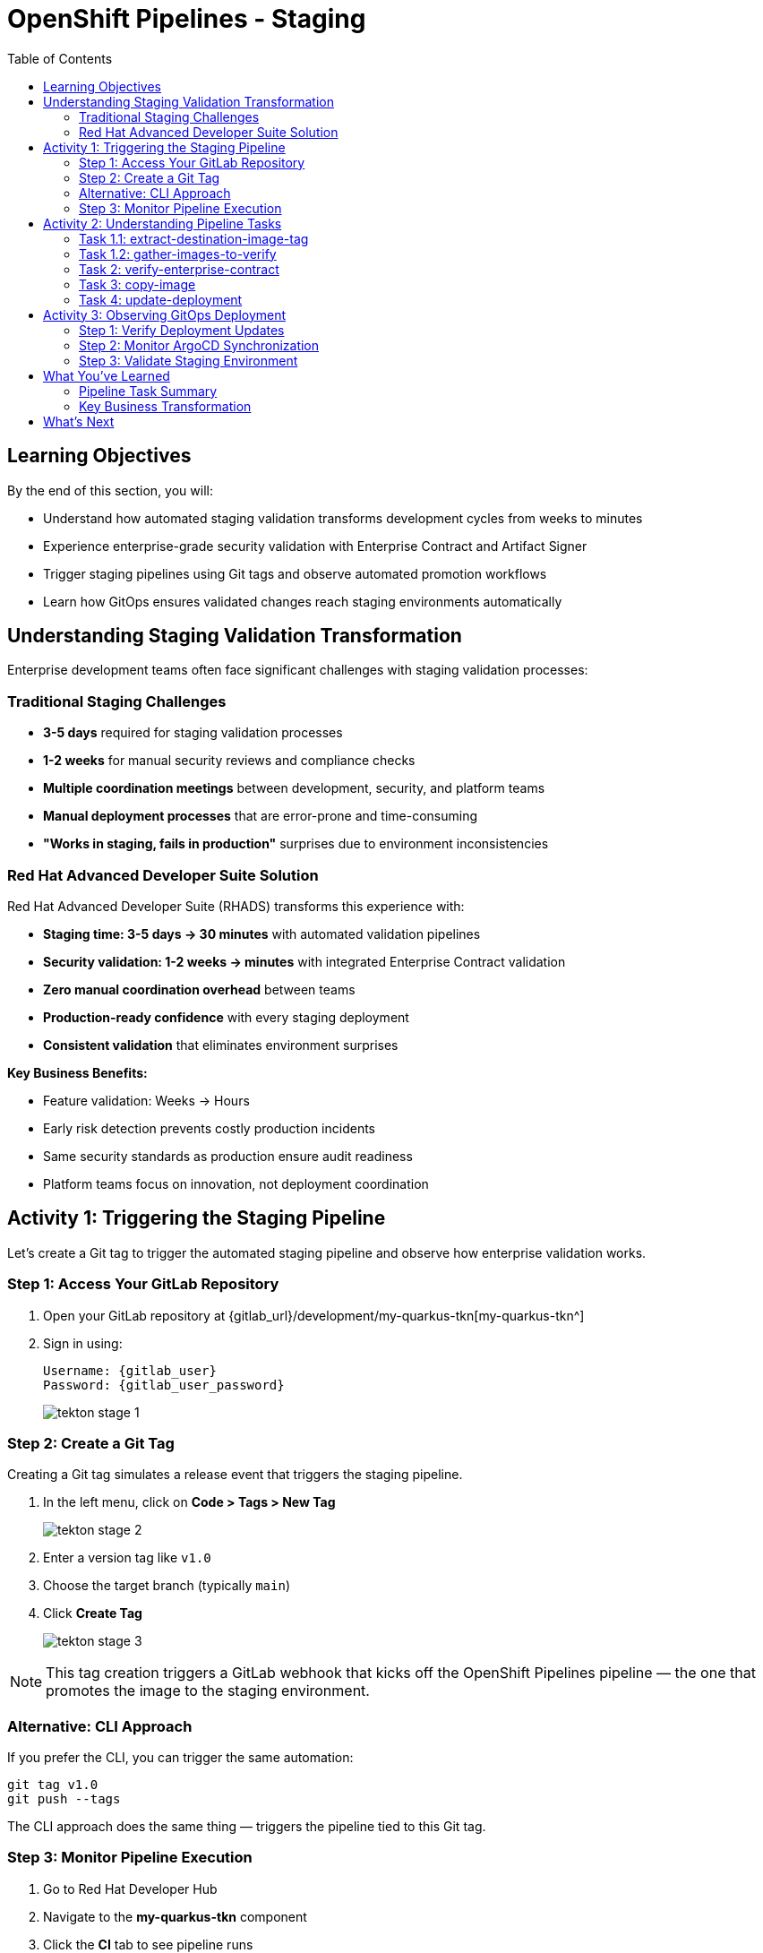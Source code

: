 = OpenShift Pipelines - Staging
:source-highlighter: rouge
:toc: macro
:toclevels: 2

toc::[]

== Learning Objectives

By the end of this section, you will:

* Understand how automated staging validation transforms development cycles from weeks to minutes
* Experience enterprise-grade security validation with Enterprise Contract and Artifact Signer
* Trigger staging pipelines using Git tags and observe automated promotion workflows
* Learn how GitOps ensures validated changes reach staging environments automatically

== Understanding Staging Validation Transformation

Enterprise development teams often face significant challenges with staging validation processes:

=== Traditional Staging Challenges

* **3-5 days** required for staging validation processes
* **1-2 weeks** for manual security reviews and compliance checks
* **Multiple coordination meetings** between development, security, and platform teams
* **Manual deployment processes** that are error-prone and time-consuming
* **"Works in staging, fails in production"** surprises due to environment inconsistencies

=== Red Hat Advanced Developer Suite Solution

Red Hat Advanced Developer Suite (RHADS) transforms this experience with:

* **Staging time: 3-5 days → 30 minutes** with automated validation pipelines
* **Security validation: 1-2 weeks → minutes** with integrated Enterprise Contract validation
* **Zero manual coordination overhead** between teams
* **Production-ready confidence** with every staging deployment
* **Consistent validation** that eliminates environment surprises

**Key Business Benefits:**

* Feature validation: Weeks → Hours
* Early risk detection prevents costly production incidents
* Same security standards as production ensure audit readiness
* Platform teams focus on innovation, not deployment coordination

== Activity 1: Triggering the Staging Pipeline

Let's create a Git tag to trigger the automated staging pipeline and observe how enterprise validation works.

=== Step 1: Access Your GitLab Repository

. Open your GitLab repository at {gitlab_url}/development/my-quarkus-tkn[my-quarkus-tkn^]
. Sign in using:
+
[source,bash,subs="attributes"]
----
Username: {gitlab_user}
Password: {gitlab_user_password}
----
+
image::tekton-stage-1.png[]

=== Step 2: Create a Git Tag

Creating a Git tag simulates a release event that triggers the staging pipeline.

. In the left menu, click on *Code > Tags > New Tag*
+
image::tekton-stage-2.png[]

. Enter a version tag like `v1.0`
. Choose the target branch (typically `main`)
. Click *Create Tag*
+
image::tekton-stage-3.png[]

[NOTE]
====
This tag creation triggers a GitLab webhook that kicks off the OpenShift Pipelines pipeline — the one that promotes the image to the staging environment.
====

=== Alternative: CLI Approach

If you prefer the CLI, you can trigger the same automation:

[source,bash]
----
git tag v1.0
git push --tags
----

The CLI approach does the same thing — triggers the pipeline tied to this Git tag.

=== Step 3: Monitor Pipeline Execution

. Go to Red Hat Developer Hub
. Navigate to the *my-quarkus-tkn* component
. Click the *CI* tab to see pipeline runs
. Expand the job labeled *promote-to-stage* to follow its progress
+
image::tekton-stage-4.png[]

[TIP]
====
Use the Developer Hub view to observe each task as it executes. You'll see automation in action — no manual approvals, just policy-driven promotion.
====

== Activity 2: Understanding Pipeline Tasks

The staging pipeline provides production-level confidence while eliminating manual bottlenecks. Let's examine each task in detail.

=== Task 1.1: extract-destination-image-tag

**Purpose:** Perfect traceability through Git tags

This task extracts the commit ID of the Git tag. The commit ID becomes the image tag of the image we are promoting to staging, enabling:

* Coordinated feature rollouts
* Complete audit trails for compliance
* End-to-end traceability from code to deployment

=== Task 1.2: gather-images-to-verify

**Purpose:** Ensuring staging mirrors production exactly

This task selects the image based on the commit ID and generates `images.json`, which:

* Ensures same validated images eliminate "works in staging, fails in production" surprises
* Provides a guarantee that staging validation represents real production deployment quality
* Creates mapping between Git commit and container image for complete traceability

[NOTE]
====
This mapping between Git commit and container image provides end-to-end traceability — we know exactly what code went into what image.
====

**Sample `images.json`:**
[source,json,subs="attributes"]
----
{
  "components": [
    {
      "containerImage": "quay.tssc-quay/tssc/my-quarkus-tkn:abc123def456",
      "source": {
        "git": {
          "url": "{gitlab_url}/development/my-quarkus-tkn",
          "revision": "abc123def456"
        }
      }
    }
  ]
}
----

=== Task 2: verify-enterprise-contract

**Purpose:** Critical business protection through automated security validation

This step enforces multiple critical validations that protect your business and customers:

**Enterprise Security Validations:**
* **Container image signature verification** using cryptographic signing
* **Software Bill of Materials (SBOM) validation** for supply chain security
* **CVE scanning** to catch security vulnerabilities before production
* **Policy compliance** ensuring enterprise security standards
* **Provenance attestation** to verify source repository integrity

**Business Value:**
* Security validation: 1-2 weeks → Minutes
* Early risk detection prevents costly production incidents
* Same security standards as production ensure audit readiness
* Automatic CVE scanning and policy compliance

**Enterprise Impact:**
* Security incident prevention: Issues caught before customer exposure
* Audit confidence: Staging proves production security compliance
* Deployment velocity: Minutes for security validation instead of weeks
* Risk mitigation: 100% consistent security enforcement across environments

[IMPORTANT]
====
If any check fails, the pipeline halts. If everything passes, the image moves forward to the next promotion step.
====

**Technical Implementation:**

First, the pipeline bootstraps trust using `cosign` and a local TUF (The Update Framework) server:

[source,bash]
----
cosign initialize \
  --mirror https://tuf.tssc-tas.svc \
  --root https://tuf.tssc-tas.svc/root.json
----

Then, the Enterprise Contract CLI performs validation:

[source,bash]
----
ec validate image \
  --image quay.tssc-quay/tssc/my-quarkus-tkn:abc123... \
  --policy default \
  --public-key k8s://openshift/trusted-keys \
  --output json
----

**Sample validation output:**
[source,json]
----
{
  "successes": [
    "Image is signed and verified with cosign",
    "SBOM (CycloneDX) is present",
    "Provenance attestation matches source repo",
    "No critical vulnerabilities found"
  ],
  "failures": []
}
----

=== Task 3: copy-image

**Purpose:** Quality gateway ensuring only validated images reach staging

This task promotes the validated image with a human-readable tag (e.g., `v1.0`), ensuring:

* Only validated, compliant images reach staging
* Production-grade quality assurance
* No unauthorized image changes slip through

**Technical Implementation:**

[source,bash]
----
skopeo copy \
  docker://quay.tssc-quay/tssc/my-quarkus-tkn:abc123... \
  docker://quay.tssc-quay/tssc/my-quarkus-tkn:v1.0
----

[IMPORTANT]
====
This guarantees that only validated artifacts are promoted — no sneaky image changes slip through.
====

=== Task 4: update-deployment

**Purpose:** Automated GitOps bridge for immediate feature validation

This task ensures validated changes reach staging automatically through GitOps, enabling:

* QA teams can test immediately after development completion
* Staging catches configuration issues before production
* No manual coordination needed for deployments
* Staging success reliably predicts production success

[NOTE]
====
No manual `kubectl`, no YAML editing in the console — the system reacts to Git. That's the GitOps advantage.
====

**GitOps Implementation Details:**

The pipeline updates deployment files automatically:

**`kustomization.yaml`:**
[source,yaml]
----
apiVersion: kustomize.config.k8s.io/v1beta1
kind: Kustomization
patchesStrategicMerge:
  - deployment-patch.yaml
resources:
  - ../../base
----

**`deployment-patch.yaml`:**
[source,yaml]
----
apiVersion: apps/v1
kind: Deployment
metadata:
  name: my-quarkus-tkn
spec:
  template:
    spec:
      containers:
        - name: my-quarkus-tkn
          image: quay.tssc-quay/tssc/my-quarkus-tkn:v1.0
----

**Example Git diff showing automatic update:**
[source,diff]
----
-          image: quay.io/redhat-appstudio/rhtap-task-runner:latest
+          image: quay.tssc-quay/tssc/my-quarkus-tkn:v1.0
----

== Activity 3: Observing GitOps Deployment

Watch how ArgoCD automatically syncs your validated changes to the staging environment.

=== Step 1: Verify Deployment Updates

. Check your GitOps repository for the updated deployment manifests
. Notice how the image tag has been automatically updated to your release version
. Observe that this happens without any manual intervention

=== Step 2: Monitor ArgoCD Synchronization

. Access the ArgoCD interface (if available)
. Watch as ArgoCD detects the Git changes and syncs to staging
. Verify that the deployment completes successfully

=== Step 3: Validate Staging Environment

. Access your staging application through its route
. Verify that your changes are live and functioning correctly
. Confirm that the staging environment matches your expectations

== What You've Learned

You've experienced how Red Hat Advanced Developer Suite transforms enterprise staging validation:

=== Pipeline Task Summary

|===
| Phase | Purpose

| 1.1 extract-destination-image-tag
| Extracts the commit ID of the Git tag. The commit ID is the image tag of the image we are promoting to `stage`.

| 1.2 gather-images-to-verify
| Selects the image based on the commit ID and generates `images.json`.

| 2 verify-enterprise-contract
| Validates signature, SBOM, provenance, CVEs — all enforced via the EC CLI.

| 3 copy-image
| Promotes the validated image with a human-readable tag (e.g., `v1.0`).

| 4 update-deployment
| Updates `overlays/stage` to trigger Argo CD deployment.
|===

=== Key Business Transformation

**Staging Validation Benefits:**

* Staging time: 3-5 days → 30 minutes
* Production-grade validation catches issues early
* Zero manual coordination overhead
* Teams trust staging validation represents production reality

**Enterprise Security Excellence:**

* Automated security validation replaces weeks of manual review
* Complete audit trails for compliance requirements
* Cryptographic proof of image integrity and source
* Consistent security enforcement across all deployments

== What's Next

Your application is now successfully validated and running in staging with enterprise-grade security!

In the next section, you'll experience:

* Production deployment with the same automated validation
* Advanced monitoring and observability features
* Complete audit trails that satisfy enterprise compliance requirements
* Zero-downtime deployment strategies for production environments

The transformation from weeks-long staging cycles to 30-minute automated validation demonstrates the power of Red Hat Advanced Developer Suite in modern enterprise development.